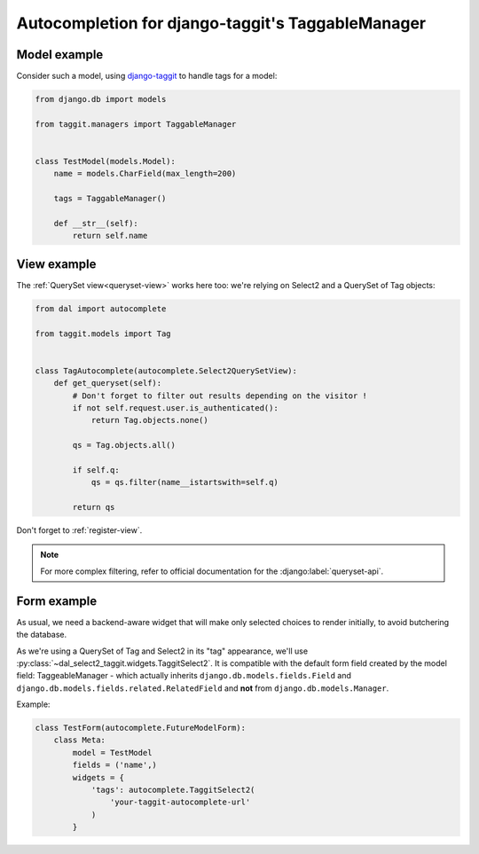 Autocompletion for django-taggit's TaggableManager
~~~~~~~~~~~~~~~~~~~~~~~~~~~~~~~~~~~~~~~~~~~~~~~~~~

Model example
=============

Consider such a model, using `django-taggit
<https://github.com/alex/django-taggit>`_ to handle tags for a model:

.. code-block:: python

    from django.db import models

    from taggit.managers import TaggableManager


    class TestModel(models.Model):
        name = models.CharField(max_length=200)

        tags = TaggableManager()

        def __str__(self):
            return self.name

View example
============

The :ref:`QuerySet view<queryset-view>` works here too: we're relying on
Select2 and a QuerySet of Tag objects:

.. code-block:: python

    from dal import autocomplete

    from taggit.models import Tag


    class TagAutocomplete(autocomplete.Select2QuerySetView):
        def get_queryset(self):
            # Don't forget to filter out results depending on the visitor !
            if not self.request.user.is_authenticated():
                return Tag.objects.none()

            qs = Tag.objects.all()

            if self.q:
                qs = qs.filter(name__istartswith=self.q)

            return qs

Don't forget to :ref:`register-view`.

.. note:: For more complex filtering, refer to official documentation for
          the :django:label:`queryset-api`.

Form example
============

As usual, we need a backend-aware widget that will make only selected choices
to render initially, to avoid butchering the database.

As we're using a QuerySet of Tag and Select2 in its "tag" appearance, we'll use
:py:class:`~dal_select2_taggit.widgets.TaggitSelect2`. It is compatible with
the default form field created by the model field: TaggeableManager - which
actually inherits ``django.db.models.fields.Field`` and
``django.db.models.fields.related.RelatedField`` and **not** from
``django.db.models.Manager``.

Example:

.. code-block:: python

    class TestForm(autocomplete.FutureModelForm):
        class Meta:
            model = TestModel
            fields = ('name',)
            widgets = {
                'tags': autocomplete.TaggitSelect2(
                    'your-taggit-autocomplete-url'
                )
            }
